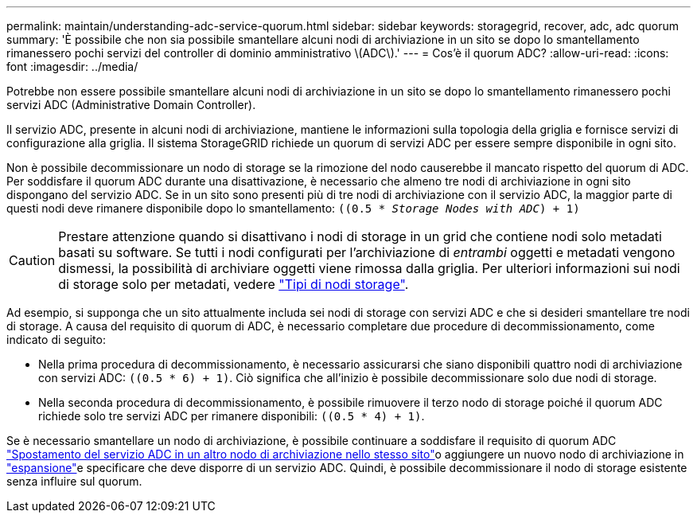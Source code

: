 ---
permalink: maintain/understanding-adc-service-quorum.html 
sidebar: sidebar 
keywords: storagegrid, recover, adc, adc quorum 
summary: 'È possibile che non sia possibile smantellare alcuni nodi di archiviazione in un sito se dopo lo smantellamento rimanessero pochi servizi del controller di dominio amministrativo \(ADC\).' 
---
= Cos'è il quorum ADC?
:allow-uri-read: 
:icons: font
:imagesdir: ../media/


[role="lead"]
Potrebbe non essere possibile smantellare alcuni nodi di archiviazione in un sito se dopo lo smantellamento rimanessero pochi servizi ADC (Administrative Domain Controller).

Il servizio ADC, presente in alcuni nodi di archiviazione, mantiene le informazioni sulla topologia della griglia e fornisce servizi di configurazione alla griglia. Il sistema StorageGRID richiede un quorum di servizi ADC per essere sempre disponibile in ogni sito.

Non è possibile decommissionare un nodo di storage se la rimozione del nodo causerebbe il mancato rispetto del quorum di ADC. Per soddisfare il quorum ADC durante una disattivazione, è necessario che almeno tre nodi di archiviazione in ogni sito dispongano del servizio ADC. Se in un sito sono presenti più di tre nodi di archiviazione con il servizio ADC, la maggior parte di questi nodi deve rimanere disponibile dopo lo smantellamento: `((0.5 * _Storage Nodes with ADC_) + 1)`


CAUTION: Prestare attenzione quando si disattivano i nodi di storage in un grid che contiene nodi solo metadati basati su software. Se tutti i nodi configurati per l'archiviazione di _entrambi_ oggetti e metadati vengono dismessi, la possibilità di archiviare oggetti viene rimossa dalla griglia. Per ulteriori informazioni sui nodi di storage solo per metadati, vedere link:../primer/what-storage-node-is.html#types-of-storage-nodes["Tipi di nodi storage"].

Ad esempio, si supponga che un sito attualmente includa sei nodi di storage con servizi ADC e che si desideri smantellare tre nodi di storage. A causa del requisito di quorum di ADC, è necessario completare due procedure di decommissionamento, come indicato di seguito:

* Nella prima procedura di decommissionamento, è necessario assicurarsi che siano disponibili quattro nodi di archiviazione con servizi ADC: `((0.5 * 6) + 1)`. Ciò significa che all'inizio è possibile decommissionare solo due nodi di storage.
* Nella seconda procedura di decommissionamento, è possibile rimuovere il terzo nodo di storage poiché il quorum ADC richiede solo tre servizi ADC per rimanere disponibili: `((0.5 * 4) + 1)`.


Se è necessario smantellare un nodo di archiviazione, è possibile continuare a soddisfare il requisito di quorum ADC link:../upgrade/changes-to-grid-management-api.html#new-private-endpoints-for-move-adc["Spostamento del servizio ADC in un altro nodo di archiviazione nello stesso sito"]o aggiungere un nuovo nodo di archiviazione in link:../expand/index.html["espansione"]e specificare che deve disporre di un servizio ADC. Quindi, è possibile decommissionare il nodo di storage esistente senza influire sul quorum.

